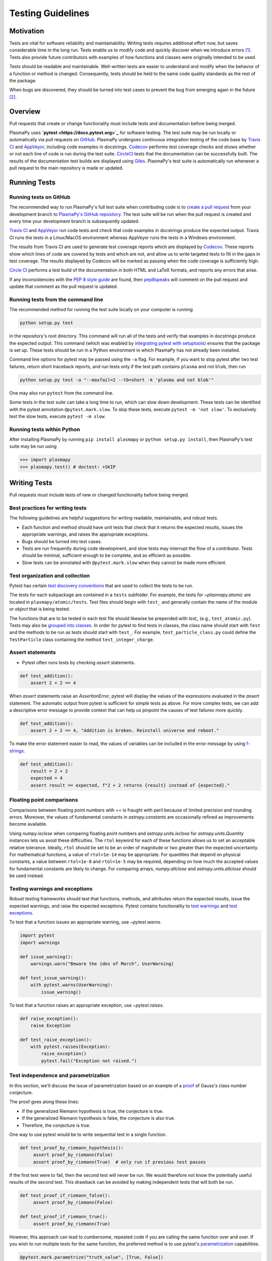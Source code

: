 .. _testing-guidelines:

******************
Testing Guidelines
******************

.. _testing-guidelines-motivation:

Motivation
==========

Tests are vital for software reliability and maintainability.  Writing
tests requires additional effort now, but saves considerable time in the
long run.  Tests enable us to modify code and quickly discover when we
introduce errors [1]_.  Tests also provide future contributors with
examples of how functions and classes were originally intended to be
used.

Tests should be readable and maintainable.  Well-written tests are
easier to understand and modify when the behavior of a function or
method is changed.  Consequently, tests should be held to the same
code quality standards as the rest of the package.

When bugs are discovered, they should be turned into test cases to
prevent the bug from emerging again in the future [2]_.

.. _testing-guidelines-overview:

Overview
========

Pull requests that create or change functionality must include tests
and documentation before being merged.

PlasmaPy uses **`pytest <https://docs.pytest.org>`_** for software
testing.  The test suite may be run locally or automatically via pull
requests on `GitHub <https://github.com/>`_.  PlasmaPy undergoes
continuous integration testing of the code base by `Travis CI
<https://travis-ci.org>`_ and `AppVeyor <https://www.appveyor.com>`_,
including code examples in docstrings.  `Codecov <https://codecov.io>`_
performs test coverage checks and shows whether or not each line of code
is run during the test suite. `CircleCI <https://circleci.com/>`_ tests
that the documentation can be successfully built.  The results of the
documentation test builds are displayed using `Giles
<https://github.com/apps/giles>`_.  PlasmaPy's test suite is
automatically run whenever a pull request to the main repository is made
or updated.

.. _testing-guidelines-running-tests:

Running Tests
=============

.. _testing-guidelines-running-tests-github:

Running tests on GitHub
-----------------------

The recommended way to run PlasmaPy's full test suite when contributing
code is to `create a pull request
<https://help.github.com/articles/creating-a-pull-request/>`_ from your
development branch to `PlasmaPy's GitHub repository
<https://github.com/PlasmaPy/PlasmaPy>`_.  The test suite will be run
when the pull request is created and every time your development branch
is subsequently updated.

`Travis CI <https://travis-ci.org>`_ and `AppVeyor
<https://www.appveyor.com>`_ run code tests and check that code examples
in docstrings produce the expected output.  Travis CI runs the tests in
a Linux/MacOS environment whereas AppVeyor runs the tests in a Windows
environment.

The results from Travis CI are used to generate test coverage reports
which are displayed by `Codecov <https://codecov.io>`_.  These reports
show which lines of code are covered by tests and which are not, and
allow us to write targeted tests to fill in the gaps in test coverage.
The results displayed by Codecov will be marked as passing when the code
coverage is sufficiently high.

`Circle CI <https://circleci.com>`_ performs a test build of the
documentation in both HTML and LaTeX formats, and reports any errors
that arise.

If any inconsistencies with the `PEP 8 style guide
<https://www.python.org/dev/peps/pep-0008/?>`_ are found, then
`pep8speaks <https://pep8speaks.com/>`_ will comment on the pull request
and update that comment as the pull request is updated.

.. _testing-guidelines-running-tests-command-line:

Running tests from the command line
-----------------------------------

The recommended method for running the test suite locally on your
computer is running

.. code-block:: shell

  python setup.py test

in the repository's root directory.  This command will run all of the
tests and verify that examples in docstrings produce the expected
output.  This command (which was enabled by `integrating pytest with
setuptools
<https://docs.pytest.org/en/latest/goodpractices.html#integrating-with-setuptools-python-setup-py-test-pytest-runner>`_)
ensures that the package is set up. These tests should be run in a Python
environment in which PlasmaPy has not already been installed.

Command line options for pytest may be passed using the ``-a`` flag.
For example, if you want to stop pytest after two test failures, return
short traceback reports, and run tests only if the test path contains
``plasma`` and not ``blob``, then run

.. code-block:: shell

  python setup.py test -a "--maxfail=2 --tb=short -k 'plasma and not blob'"

One may also run ``pytest`` from the command line.

Some tests in the test suite can take a long time to run, which can
slow down development. These tests can be identified with the pytest annotation
``@pytest.mark.slow``. To skip these tests, execute ``pytest -m 'not slow'``.
To exclusively test the slow tests, execute ``pytest -m slow``.

.. _testing-guidelines-running-tests-python:

Running tests within Python
---------------------------

After installing PlasmaPy by running ``pip install plasmapy`` or
``python setup.py install``, then PlasmaPy's test suite may be run
using

.. code-block:: python

  >>> import plasmapy
  >>> plasmapy.test() # doctest: +SKIP

.. _testing-guidelines-writing-tests:

Writing Tests
=============

Pull requests must include tests of new or changed functionality before
being merged.

.. _testing-guidelines-writing-tests-best-practices:

Best practices for writing tests
--------------------------------

The following guidelines are helpful suggestions for writing readable,
maintainable, and robust tests.

* Each function and method should have unit tests that check that it
  returns the expected results, issues the appropriate warnings, and
  raises the appropriate exceptions.

* Bugs should be turned into test cases.

* Tests are run frequently during code development, and slow tests may
  interrupt the flow of a contributor.  Tests should be minimal,
  sufficient enough to be complete, and as efficient as possible.

* Slow tests can be annotated with ``@pytest.mark.slow`` when they cannot be made more efficient.

.. _testing-guidelines-writing-tests-organization:

Test organization and collection
--------------------------------

Pytest has certain `test discovery conventions
<https://docs.pytest.org/en/latest/goodpractices.html#conventions-for-python-test-discovery>`_
that are used to collect the tests to be run.

The tests for each subpackage are contained in a ``tests`` subfolder.
For example, the tests for `~plasmapy.atomic` are located in
``plasmapy/atomic/tests``.  Test files should begin with ``test_`` and
generally contain the name of the module or `object` that is being
tested.

The functions that are to be tested in each test file should likewise be
prepended with `test_` (e.g., ``test_atomic.py``).  Tests may also be
`grouped into classes
<https://docs.pytest.org/en/latest/getting-started.html#group-multiple-tests-in-a-class>`_.
In order for pytest to find tests in classes, the class name should
start with ``Test`` and the methods to be run as tests should start with
``test_``.  For example, ``test_particle_class.py`` could define the
``TestParticle`` class containing the method ``test_integer_charge``.

.. _testing-guidelines-writing-tests-asserts:

Assert statements
-----------------

* Pytest often runs tests by checking `assert` statements.

.. code-block:: python

  def test_addition():
      assert 2 + 2 == 4

When `assert` statements raise an `AssertionError`, pytest will display
the values of the expressions evaluated in the `assert` statement.  The
automatic output from pytest is sufficient for simple tests as above.
For more complex tests, we can add a descriptive error message to
provide context that can help us pinpoint the causes of test failures
more quickly.

.. code-block:: python

  def test_addition():
      assert 2 + 2 == 4, "Addition is broken. Reinstall universe and reboot."

To make the error statement easier to read, the values of variables can
be included in the error message by using `f-strings
<https://www.python.org/dev/peps/pep-0498/>`_.

.. code-block:: python

  def test_addition():
      result = 2 + 2
      expected = 4
      assert result == expected, f"2 + 2 returns {result} instead of {expected}."

.. _testing-guidelines-writing-tests-warnings:

Floating point comparisons
--------------------------

Comparisons between floating point numbers with `==` is fraught with
peril because of limited precision and rounding errors.  Moreover, the
values of fundamental constants in `astropy.constants` are occasionally
refined as improvements become available.

Using `numpy.isclose` when comparing floating point numbers and
`astropy.units.isclose` for `astropy.units.Quantity` instances lets us
avoid these difficulties.  The ``rtol`` keyword for each of these
functions allows us to set an acceptable relative tolerance.  Ideally,
``rtol`` should be set to be an order of magnitude or two greater than
the expected uncertainty.  For mathematical functions, a value of
``rtol=1e-14`` may be appropriate.  For quantities that depend on
physical constants, a value between ``rtol=1e-8`` and ``rtol=1e-5`` may
be required, depending on how much the accepted values for fundamental
constants are likely to change.  For comparing arrays, `numpy.allclose`
and `astropy.units.allclose` should be used instead.

Testing warnings and exceptions
-------------------------------

Robust testing frameworks should test that functions, methods, and
attributes return the expected results, issue the expected warnings,
and raise the expected exceptions.  Pytest contains functionality to
`test warnings <https://docs.pytest.org/en/latest/warnings.html#warns>`_
and `test exceptions
<https://docs.pytest.org/en/latest/assert.html#assertions-about-expected-exceptions>`_.

To test that a function issues an appropriate warning, use
`~pytest.warns`.

.. code-block:: python

  import pytest
  import warnings

  def issue_warning():
      warnings.warn("Beware the ides of March", UserWarning)

  def test_issue_warning():
      with pytest.warns(UserWarning):
          issue_warning()

To test that a function raises an appropriate exception, use
`~pytest.raises`.

.. code-block:: python

  def raise_exception():
      raise Exception

  def test_raise_exception():
      with pytest.raises(Exception):
          raise_exception()
          pytest.fail("Exception not raised.")

.. _testing-guidelines-writing-tests-parametrize:

Test independence and parametrization
-------------------------------------

In this section, we'll discuss the issue of parametrization based on
an example of a `proof
<https://en.wikipedia.org/wiki/Riemann\_hypothesis#Excluded\_middle>`_
of Gauss's class number conjecture.

The proof goes along these lines:

* If the generalized Riemann hypothesis is true, the conjecture is true.

* If the generalized Riemann hypothesis is false, the conjecture is also
  true.

* Therefore, the conjecture is true.

One way to use pytest would be to write sequential test in a single
function.

.. code-block:: python

  def test_proof_by_riemann_hypothesis():
       assert proof_by_riemann(False)
       assert proof_by_riemann(True)  # only run if previous test passes

If the first test were to fail, then the second test will never be run.
We would therefore not know the potentially useful results of the second
test.  This drawback can be avoided by making independent tests that
will both be run.

.. code-block:: python

  def test_proof_if_riemann_false():
       assert proof_by_riemann(False)

  def test_proof_if_riemann_true():
       assert proof_by_riemann(True)

However, this approach can lead to cumbersome, repeated code if you are
calling the same function over and over.  If you wish to run multiple
tests for the same function, the preferred method is to use pytest's
`parametrization <https://docs.pytest.org/en/stable/parametrize.html>`_
capabilities.

.. code-block:: python

  @pytest.mark.parametrize("truth_value", [True, False])
  def test_proof_if_riemann(truth_value):
       assert proof_by_riemann(truth_value)

This code snippet will run ``proof_by_riemann(truth_value)`` for each
``truth_value`` in ``truth_values_to_test``.  Both of the above
tests will be run regardless of failures.  This approach is much cleaner
for long lists of arguments, and has the advantage that you would only
need to change the function call in one place if something changes.

With qualitatively different tests you would use either separate
functions or pass in tuples containing inputs and expected values.

.. code-block:: python

  @pytest.mark.parametrize("truth_value, expected", [(True, True), (False, True)])
  def test_proof_if_riemann(truth_value, expected):
       assert proof_by_riemann(truth_value) == expected

.. _testing-guidelines-writing-tests-helpers:

Test helpers
------------

A robust testing framework should test not just that functions and
methods return the expected results, but also that they issue the
expected warnings and raise the expected exceptions. In PlasmaPy, tests
often need to compare a `float` against a `float`, an `~numpy.array`
against an `~numpy.array`, and `~astropy.units.Quantity` objects against
other `~astropy.units.Quantity` objects to within a certain tolerance.
At other times, we will want to check that the returned value has a
specific unit.

PlasmaPy's `~plasmapy.tests` subpackage contains helper functionality
to simplify tests that fall under the result test pattern.  These
functions and classes thoroughly check that the actual test outcome
matches the expected test outcome.  The potential expected outcomes can
be values, warnings, exceptions, and units.  When the actual and
expected test outcomes differ, then this functionality raises
appropriate exceptions with error messages designed to pinpoint the
problem.  The function
`~plasmapy.tests.helper.runners.function_test_runner`
checks that a function supplied with certain positional and keyword
arguments yields the expected outcome.  Similarly,
`~plasmapy.tests.helper.runners.attr_test_runner`
performs these checks for class attributes and
`~plasmapy.tests.helper.runners.method_test_runner`
performs these checks for class methods.

Suppose that we want to check that a function that doubles its argument is
working correctly.  We may use `~plasmapy.tests.helper.function_test_runner`
to do this.

.. code-block:: python

  from plasmapy.tests.helper import function_test_runner

  def double(x):
      return 2 * x

  function_test_runner(expected=4, function=double, args=2)

If we instead had ``expected=5``, then
`~plasmapy.tests.helper.function_test_runner` would have raised an
exception indicating a test failure.

If we want to test this function for multiple arguments, we may use
`~pytest.mark.parametrize` in conjunction with
`~plasmapy.tests.helper.function_test_runner`.

.. code-block:: python

  import numpy as np
  from astropy import units as u

  values_and_expected_outcomes = [
      (2, 4),  # passes
      (2, 5),  # fails
      ('bye', 'byebye'),  # passes
      (None, TypeError),  # passes because None * 2 raises a TypeError
      (None, ValueError),  # fails because no ValueError was raised
      (1, Warning),  # fails because no warning was issued
      (2 * u.m, 4 * u.m),  # passes
      (2 * u.m, u.m),  # passes, since the expected units
      (2 * u.m, 400 * u.cm),  # fails, since the units are not identical
      (np.nan, np.nan),  # passes, even though np.nan == np.nan returns False
  ]

  @pytest.mark.parametrize("value, doubled_value", [(1, 2), (2, 4), ('.', '..'), (None)])
  def test_double(value, doubled_value):
      function_test_runner(expected=doubled_value, function=double, args=value)

Please refer to the documentation for
`~plasmapy.tests.helper.function_test_runner`,
`~plasmapy.tests.helper.attr_test_runner`, and
`~plasmapy.tests.helper.method_test_runner` for the full capabilities
of these functions.

.. warning::

    The API for helper functions within `~plasmapy.tests` is unstable
    and may change in the near future.

.. _testing-guidelines-writing-tests-fixtures:

Fixtures
--------

`Fixtures <https://docs.pytest.org/en/stable/fixture.html>`_ provide a
way to set up well-defined states in order to have consistent tests.
We recommend using fixtures for complex tests that would be unwieldy to
set up with parametrization as described above.

.. At some point in the future, we may wish to add more information
   and/or more references for pytest fixtures when we use them more
   frequently.

.. _testing-guidelines-coverage:

Code Coverage
=============

PlasmaPy uses `Codecov <https://codecov.io>`_ to show what lines of code
are covered by the test suite and which lines are not.  At the end of
every Travis CI testing session, information on which lines were
executed is sent to Codecov.  Codecov comments on the pull request on
GitHub with a coverage report.

.. The following lines should be included if we end up using Numba JIT
   compiled functions:  "At the time of writing this, coverage.py has a
   known issue with being unable to check lines executed in Numba JIT
   compiled functions."

.. _testing-guidelines-coverage-testing:

Test coverage of contributed code
---------------------------------

Code contributions to PlasmaPy are required to be well-tested.  A good
practice is for new code to have a test coverage percentage of at least
about the current code coverage. Tests must be provided in the original
pull request, because often a delayed test ends up being a test not
written.  There is no strict cutoff percentage for how high the code
coverage must be in order to be acceptable, and it is not always
necessary to cover every line of code.  For example, it is often helpful
for methods that raise a `NotImplementedError` to be marked as untested
as a reminder of unfinished work.

Occasionally there will be some lines that do not require testing.
For example, testing exception handling for an `ImportError` when
importing an external package would usually be impractical.  In these
instances, we may end a line with ``# coverage: ignore`` to indicate
that these lines should be excluded from coverage reports (or add a
line to ``.coveragerc``).  This strategy should be used sparingly, since
it is often better to explicitly test exceptions and warnings and to
show the lines of code that are not tested.

.. _testing-guidelines-coverage-local:

Generating coverage reports locally
-----------------------------------

Coverage reports may be generated on your local computer by running

.. code-block:: shell

  python setup.py test --coverage
  coverage html

The coverage reports may be accessed by opening the newly generated
``htmlcov/index.html`` in your favorite web brower.  These commands
require the ``pytest`` and ``coverage`` packages to be installed.

.. _testing-guidelines-coverage-ignore:

Ignoring lines in coverage tests
--------------------------------

Occasionally there will be lines of code that do not require tests.  For
example, it would be impractical to test that an `ImportError` is raised
when running ``import plasmapy`` from Python 2.7.

To ignore a line of code in coverage tests, append it with
``# coverage: ignore``.  If this comment is used on a line with a
control flow structure (e.g., `if`, `for`, and `while`) that begins a
block of code, then all lines in that block of code will be ignored.  In
the following example, lines 3 and 4 will be ignored in coverage tests.

.. code-block:: python
  :linenos:
  :emphasize-lines: 3,4

  try:
      import numpy
  except ModuleNotFoundError as exc:  # coverage: ignore
      raise RuntimeError from exc

The ``.coveragerc`` file is used to specify lines of code and files that
should always be ignored in coverage tests.

.. note::

  In general, untested lines of code should remain marked as untested to
  give future developers a better idea of where tests should be added in
  the future and where potential bugs may exist.

Footnotes
=========

.. [1] In `Working Effectively With Legacy Code
   <https://www.oreilly.com/library/view/working-effectively-with/0131177052/>`__,
   Michael Feathers bluntly writes: "Code without tests is bad code.  It
   doesn't matter how well written it is; it doesn't matter how pretty
   or object-oriented or well-encapsulated it is.  With tests, we can
   change the behavior of our code quickly and verifiably.  Without
   them, we really don't know if our code is getting better or worse."

.. [2] In the chapter "Bugs Are Missing Tests" in `Beyond
   Legacy Code <https://pragprog.com/book/dblegacy/beyond-legacy-code>`__,
   David Bernstein writes: "Every bug exists because of a missing test
   in a system.  The way to fix bugs using TDD [test-driven development]
   is first write a failing test that represents the bug and then fix
   the bug and watch the failing test turn green.

